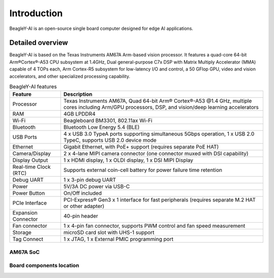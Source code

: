 .. _beagley-ai-introduction:

Introduction 
#############

BeagleY-AI is an open-source single board computer designed for edge AI applications.

.. image:: images/beagley-ai-board.png

.. _beagley-ai-detailed-overview:

Detailed overview
******************

BeagleY-AI is based on the Texas Instruments AM67A Arm-based vision processor.  It features a quad-core 64-bit Arm®Cortex®-A53 CPU subsystem at 1.4GHz, 
Dual general-purpose C7x DSP with Matrix Multiply Accelerator (MMA) capable of 4 TOPs each, Arm Cortex-R5 subsystem for low-latency 
I/O and control, a 50 GFlop GPU, video and vision accelerators, and other specialized processing capability.

.. table:: BeagleY-AI features
        
    +-----------------------+--------------------------------------------------------------------------------------------------------------------------------------------------------------------------+
    | Feature               | Description                                                                                                                                                              |
    +=======================+==========================================================================================================================================================================+
    | Processor             | Texas Instruments AM67A, Quad 64-bit Arm® Cortex®-A53 @1.4 GHz, multiple cores including Arm/GPU processors, DSP, and vision/deep learning accelerators                  |
    +-----------------------+--------------------------------------------------------------------------------------------------------------------------------------------------------------------------+
    | RAM                   | 4GB LPDDR4                                                                                                                                                               |
    +-----------------------+--------------------------------------------------------------------------------------------------------------------------------------------------------------------------+
    | Wi-Fi                 | Beagleboard BM3301, 802.11ax Wi-Fi                                                                                                                                       |
    +-----------------------+--------------------------------------------------------------------------------------------------------------------------------------------------------------------------+
    | Bluetooth             | Bluetooth Low Energy 5.4 (BLE)                                                                                                                                           |
    +-----------------------+--------------------------------------------------------------------------------------------------------------------------------------------------------------------------+
    | USB Ports             | 4 x USB 3.0 TypeA ports supporting simultaneous 5Gbps operation, 1 x USB 2.0 TypeC, supports USB 2.0 device mode                                                         |
    +-----------------------+--------------------------------------------------------------------------------------------------------------------------------------------------------------------------+
    | Ethernet              | Gigabit Ethernet, with PoE+ support (requires separate PoE HAT)                                                                                                          |
    +-----------------------+--------------------------------------------------------------------------------------------------------------------------------------------------------------------------+
    | Camera/Display        | 2 x 4-lane MIPI camera connector (one connector muxed with DSI capability)                                                                                               |
    +-----------------------+--------------------------------------------------------------------------------------------------------------------------------------------------------------------------+
    | Display Output        | 1 x HDMI display, 1 x OLDI display, 1 x DSI MIPI Display                                                                                                                 |
    +-----------------------+--------------------------------------------------------------------------------------------------------------------------------------------------------------------------+
    | Real-time Clock (RTC) | Supports external coin-cell battery for power failure time retention                                                                                                     |
    +-----------------------+--------------------------------------------------------------------------------------------------------------------------------------------------------------------------+
    | Debug UART            | 1 x 3-pin debug UART                                                                                                                                                     |
    +-----------------------+--------------------------------------------------------------------------------------------------------------------------------------------------------------------------+
    | Power                 | 5V/3A DC power via USB-C                                                                                                                                                 |
    +-----------------------+--------------------------------------------------------------------------------------------------------------------------------------------------------------------------+
    | Power Button          | On/Off included                                                                                                                                                          |
    +-----------------------+--------------------------------------------------------------------------------------------------------------------------------------------------------------------------+
    | PCIe Interface        | PCI-Express® Gen3 x 1 interface for fast peripherals (requires separate M.2 HAT or other adapter)                                                                        |
    +-----------------------+--------------------------------------------------------------------------------------------------------------------------------------------------------------------------+
    | Expansion Connector   | 40-pin header                                                                                                                                                            |
    +-----------------------+--------------------------------------------------------------------------------------------------------------------------------------------------------------------------+
    | Fan connector         | 1 x 4-pin fan connector, supports PWM control and fan speed measurement                                                                                                  |
    +-----------------------+--------------------------------------------------------------------------------------------------------------------------------------------------------------------------+
    | Storage               | microSD card slot with UHS-1 support                                                                                                                                     |
    +-----------------------+--------------------------------------------------------------------------------------------------------------------------------------------------------------------------+
    | Tag Connect           | 1 x JTAG, 1 x External PMIC programming port                                                                                                                             |
    +-----------------------+--------------------------------------------------------------------------------------------------------------------------------------------------------------------------+

AM67A SoC
=========

.. todo:: Add AM67A SoC details

Board components location
==========================

.. tabs:: 

    .. group-tab:: Front

        .. figure:: images/components-location/front.*
            :width: 1400
            :align: center
            :alt: BeagleY-AI board front components location 

        .. table:: BeagleY-AI board front components location
            :align: center

            +----------------------+-------------------------------------------------------------------------------------------------------------------+
            | Feature              | Description                                                                                                       |
            +======================+===================================================================================================================+
            | WiFi/BLE             | Beagleboard BM3301 with 802.11ax Wi-Fi & Bluetooth Low Energy 5.4 (BLE)                                           |
            +----------------------+-------------------------------------------------------------------------------------------------------------------+
            | RAM                  | 4GB LPDDR4                                                                                                        |
            +----------------------+-------------------------------------------------------------------------------------------------------------------+
            | Expansion            | 40pin Expansion header compatible with HATs                                                                       |
            +----------------------+-------------------------------------------------------------------------------------------------------------------+
            | SoC                  | TI AM67A Arm®Cortex®-A53 4 TOPS vision SoC with RGB-IR ISP for 4 cameras, machine vision, robotics, and smart HMI |
            +----------------------+-------------------------------------------------------------------------------------------------------------------+
            | Fan                  | 4pin Fan connector                                                                                                |
            +----------------------+-------------------------------------------------------------------------------------------------------------------+
            | USB-A                | 4 x USB 3 TypeA ports supporting simultaneous 5Gbps operation host ports                                          |
            +----------------------+-------------------------------------------------------------------------------------------------------------------+
            | Network Connectivity | Gigabit Ethernet                                                                                                  |
            +----------------------+-------------------------------------------------------------------------------------------------------------------+
            | PoE                  | Power over Ethernet HAT connector                                                                                 |
            +----------------------+-------------------------------------------------------------------------------------------------------------------+
            | Camera/Display       | 1 x 4-lane MIPI camera/display transceivers, 1 x 4-lane MIPI camera                                               |
            +----------------------+-------------------------------------------------------------------------------------------------------------------+
            | Debug UART           | 1 x 3-pin JST-SH 1.0mm debug UART port                                                                            |
            +----------------------+-------------------------------------------------------------------------------------------------------------------+
            | Display Output       | 1 x HDMI display                                                                                                  |
            +----------------------+-------------------------------------------------------------------------------------------------------------------+
            | USB-C                | 1 x Type-C port for power, and supports USB 2 device                                                              |
            +----------------------+-------------------------------------------------------------------------------------------------------------------+
            | PMIC                 | Power Management Integrated Circuit for 5V/5A DC power via USB-C with Power Delivery support                      |
            +----------------------+-------------------------------------------------------------------------------------------------------------------+
            | Bicolor LED          | Indicator LED                                                                                                     |
            +----------------------+-------------------------------------------------------------------------------------------------------------------+
            | Power button         | ON/OFF button                                                                                                     |
            +----------------------+-------------------------------------------------------------------------------------------------------------------+
            | PCIe                 | PCI-Express® Gen3 x 1 interface for fast peripherals (requires separate M.2 HAT or other adapter)                 |
            +----------------------+-------------------------------------------------------------------------------------------------------------------+

    .. group-tab:: Back

        .. figure:: images/components-location/back.*
            :width: 1400
            :align: center
            :alt: BeagleY-AI board back components location 

        .. table:: BeagleY-AI board back components location
            :align: center

            +----------------+-----------------------------------------------------------+
            | Feature        | Description                                               |
            +================+===========================================================+
            | Tag-Connect    | 1 x JTAG & 1 x Tag Connect for PMIC NVM Programming       |
            +----------------+-----------------------------------------------------------+
            | Display output | 1 x OLDI display                                          |
            +----------------+-----------------------------------------------------------+
            | Storage        | microSD card slot with support for high-speed SDR104 mode |
            +----------------+-----------------------------------------------------------+



